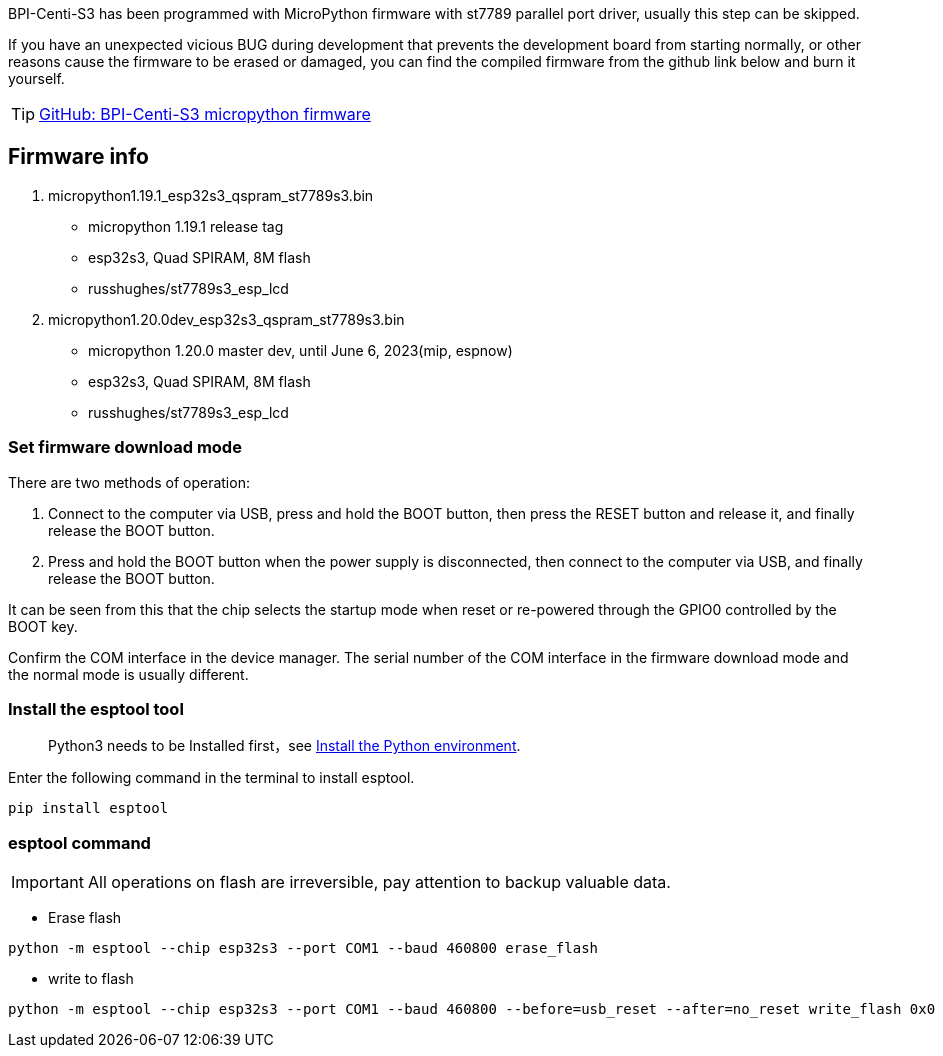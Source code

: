 

BPI-Centi-S3 has been programmed with MicroPython firmware with st7789
parallel port driver, usually this step can be skipped.

If you have an unexpected vicious BUG during development that prevents
the development board from starting normally, or other reasons cause the
firmware to be erased or damaged, you can find the compiled firmware
from the github link below and burn it yourself.

TIP: link:https://github.com/BPI-STEAM/BPI-Centi-S3-Doc/tree/main/micropython_st7789s3_firmware[GitHub: BPI-Centi-S3 micropython firmware]

== Firmware info

. micropython1.19.1_esp32s3_qspram_st7789s3.bin
* micropython 1.19.1 release tag
* esp32s3, Quad SPIRAM, 8M flash
* russhughes/st7789s3_esp_lcd
. micropython1.20.0dev_esp32s3_qspram_st7789s3.bin
* micropython 1.20.0 master dev, until June 6, 2023(mip, espnow)
* esp32s3, Quad SPIRAM, 8M flash
* russhughes/st7789s3_esp_lcd

=== Set firmware download mode

There are two methods of operation:

. Connect to the computer via USB, press and hold the BOOT button, then
press the RESET button and release it, and finally release the BOOT
button.
. Press and hold the BOOT button when the power supply is disconnected,
then connect to the computer via USB, and finally release the BOOT
button.

It can be seen from this that the chip selects the startup mode when
reset or re-powered through the GPIO0 controlled by the BOOT key.

Confirm the COM interface in the device manager. The serial number of
the COM interface in the firmware download mode and the normal mode is
usually different.

=== Install the esptool tool
> Python3 needs to be Installed first，see link:./environment#_install_the_python_environment[Install the Python environment].

Enter the following command in the terminal to install esptool.

```
pip install esptool
```

=== esptool command


IMPORTANT: All operations on flash are irreversible, pay attention to backup
valuable data.


* Erase flash

```
python -m esptool --chip esp32s3 --port COM1 --baud 460800 erase_flash
```

* write to flash

```
python -m esptool --chip esp32s3 --port COM1 --baud 460800 --before=usb_reset --after=no_reset write_flash 0x0 micropython1.19.1_esp32s3_qspram_st7789s3.bin
```
